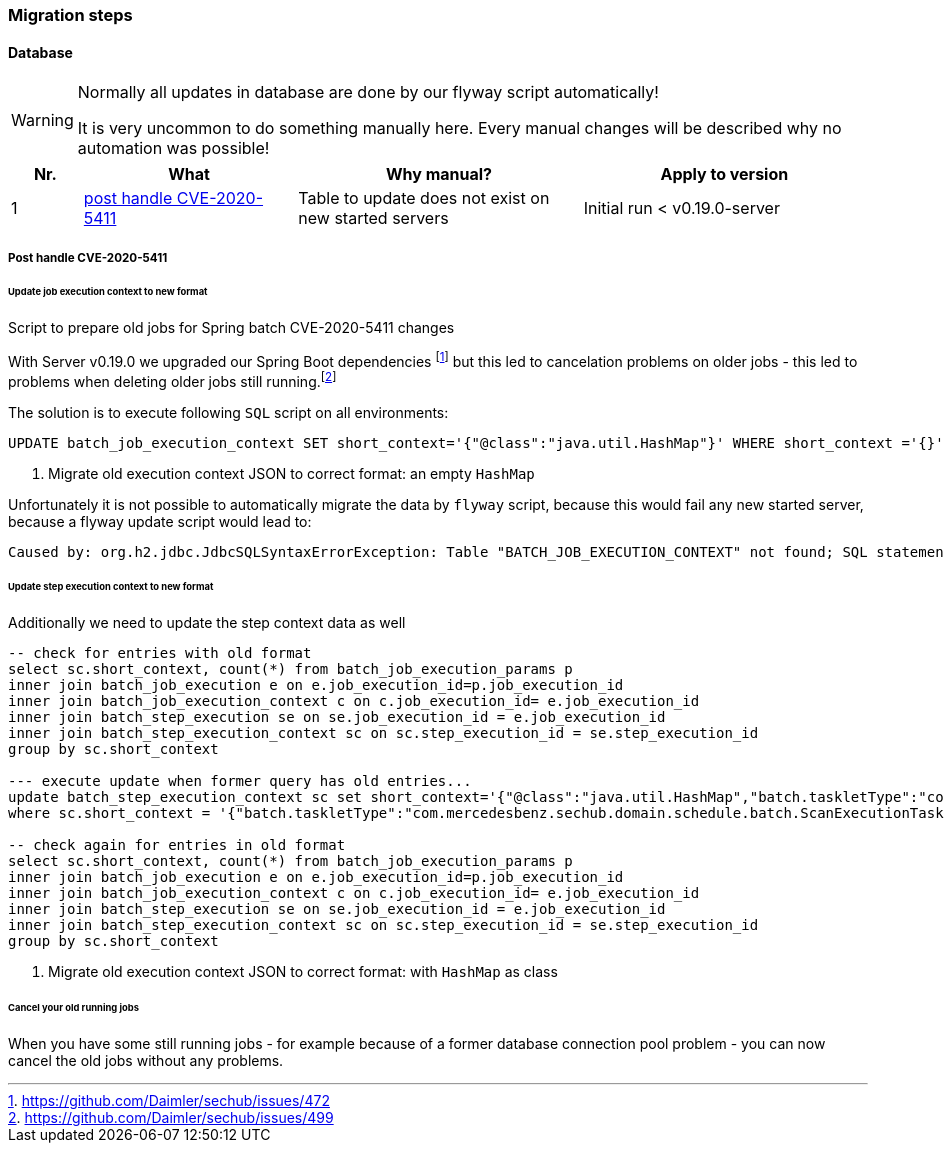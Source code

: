 // SPDX-License-Identifier: MIT
=== Migration steps

==== Database
[WARNING]
====
Normally all updates in database are done by our flyway script automatically!

It is very uncommon to do something manually here. Every manual changes will be described why no
automation was possible!
====

[options="header",cols="1,3,4,4"]
|===
| Nr.                    | What                                                              | Why manual?                                           | Apply to version   
//------------------------------------------------------------------------------------------------------------------------------------------------------------------------
| {counter:migrationNr}  | <<section-migration-spring-batch-477,post handle CVE-2020-5411>>  | Table to update does not exist on new started servers | Initial run < v0.19.0-server

|===
    

[[section-migration-spring-batch-477]]
===== Post handle CVE-2020-5411 

====== Update job execution context to new format

Script to prepare old jobs for Spring batch CVE-2020-5411 changes
  
With Server v0.19.0 we upgraded our Spring Boot dependencies footnote:update_0_19_0[https://github.com/Daimler/sechub/issues/472] but this led to cancelation problems on older jobs - 
this led to problems when deleting older jobs still running.footnote:problem_499[https://github.com/Daimler/sechub/issues/499]

The solution is to execute following `SQL` script on all environments:
[source,sql]
----
UPDATE batch_job_execution_context SET short_context='{"@class":"java.util.HashMap"}' WHERE short_context ='{}' <1>
----
<1> Migrate old execution context JSON to correct format: an empty `HashMap`



Unfortunately it is not possible to automatically migrate the data by `flyway` script, because this would fail any new started server, because
a flyway update script would lead to:

``` java
Caused by: org.h2.jdbc.JdbcSQLSyntaxErrorException: Table "BATCH_JOB_EXECUTION_CONTEXT" not found; SQL statement:
```

====== Update step execution context to new format
Additionally we need to update the step context data as well

[source,sql]
----
-- check for entries with old format
select sc.short_context, count(*) from batch_job_execution_params p
inner join batch_job_execution e on e.job_execution_id=p.job_execution_id
inner join batch_job_execution_context c on c.job_execution_id= e.job_execution_id
inner join batch_step_execution se on se.job_execution_id = e.job_execution_id
inner join batch_step_execution_context sc on sc.step_execution_id = se.step_execution_id
group by sc.short_context

--- execute update when former query has old entries...
update batch_step_execution_context sc set short_context='{"@class":"java.util.HashMap","batch.taskletType":"com.mercedesbenz.sechub.domain.schedule.batch.ScanExecutionTasklet","batch.stepType":"org.springframework.batch.core.step.tasklet.TaskletStep"}'
where sc.short_context = '{"batch.taskletType":"com.mercedesbenz.sechub.domain.schedule.batch.ScanExecutionTasklet","batch.stepType":"org.springframework.batch.core.step.tasklet.TaskletStep"}' <1>

-- check again for entries in old format
select sc.short_context, count(*) from batch_job_execution_params p
inner join batch_job_execution e on e.job_execution_id=p.job_execution_id
inner join batch_job_execution_context c on c.job_execution_id= e.job_execution_id
inner join batch_step_execution se on se.job_execution_id = e.job_execution_id
inner join batch_step_execution_context sc on sc.step_execution_id = se.step_execution_id
group by sc.short_context


----
<1> Migrate old execution context JSON to correct format: with `HashMap` as class

====== Cancel your old running jobs

When you have some still running jobs - for example because of a former database connection pool problem -
you can now cancel the old jobs without any problems. 

